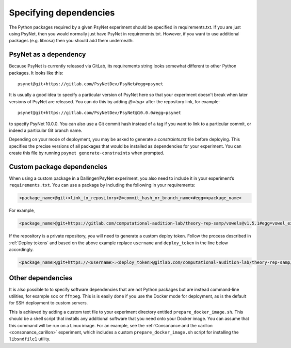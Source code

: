 =======================
Specifying dependencies
=======================

The Python packages required by a given PsyNet experiment should be specified
in requirements.txt. If you are just using PsyNet, then you would normally just
have PsyNet in requirements.txt. However, if you want to use additional packages
(e.g. librosa) then you should add them underneath.

PsyNet as a dependency
----------------------

Because PsyNet is currently released via GitLab, its requirements string looks somewhat
different to other Python packages. It looks like this:

::

    psynet@git+https://gitlab.com/PsyNetDev/PsyNet#egg=psynet

It is usually a good idea to specify a particular version of PsyNet here so that
your experiment doesn't break when later versions of PsyNet are released.
You can do this by adding `@<tag>` after the repository link, for example:

::

    psynet@git+https://gitlab.com/PsyNetDev/PsyNet@10.0.0#egg=psynet

to specify PsyNet 10.0.0. You can also use a Git commit hash instead of a tag
if you want to link to a particular commit, or indeed a particular Git branch name.

Depending on your mode of deployment, you may be asked to generate a `constraints.txt`
file before deploying. This specifies the precise versions of all packages that would
be installed as dependencies for your experiment. You can create this file
by running ``psynet generate-constraints`` when prompted.

Custom package dependencies
---------------------------

When using a custom package in a Dallinger/PsyNet experiment, you also need to include it in your experiment’s ``requirements.txt``. You can use a package by including the following in your requirements:

.. code-block:: console

  <package_name>@git+<link_to_repository>@<commit_hash_or_branch_name>#egg=<package_name>

For example,

.. code-block:: console

  <package_name>@git+https://gitlab.com/computational-audition-lab/theory-rep-samp/vowels@v1.5.1#egg=vowel_extract

If the repository is a private repository, you will need to generate a custom deploy token. Follow the process described in :ref:`Deploy tokens` and based on the above example replace ``username`` and ``deploy_token`` in the line below accordingly.

.. code-block:: console

  <package_name>@git+https://<username>:<deploy_token>@gitlab.com/computational-audition-lab/theory-rep-samp/vowels@v1.5.1#egg=vowel_extract


Other dependencies
------------------

It is also possible to to specify software dependencies that are not Python packages
but are instead command-line utilities, for example ``sox`` or ``ffmpeg``.
This is is easily done if you use the Docker mode for deployment,
as is the default for SSH deployment to custom servers.

This is achieved by adding a custom text file to your experiment directory
entitled ``prepare_docker_image.sh``. This should be a shell script that installs
any additional software that you need onto your Docker image. You can assume that this
command will be run on a Linux image. For an example, see the
:ref:`Consonance and the carillon <consonance_carillon>` experiment, which includes a
custom ``prepare_docker_image.sh`` script for installing the ``libsndfile1`` utility.

